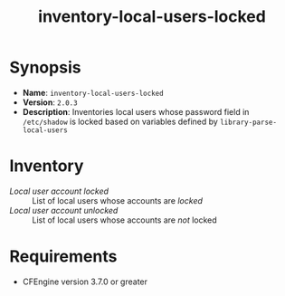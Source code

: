 #+TITLE: inventory-local-users-locked

* Synopsis

- *Name*: =inventory-local-users-locked=
- *Version*: =2.0.3=
- *Description*: Inventories local users whose password field in =/etc/shadow= is locked based on variables defined by =library-parse-local-users=

* Inventory

- /Local user account locked/ :: List of local users whose accounts are /locked/
- /Local user account unlocked/ :: List of local users whose accounts are /not/ locked

* Requirements

- CFEngine version 3.7.0 or greater

